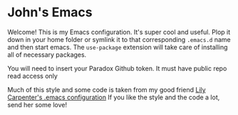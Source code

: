 * John's Emacs

Welcome! This is my Emacs configuration. It's super cool and useful. Plop it down in your home
folder or symlink it to that corresponding ~.emacs.d~ name and then start emacs. The ~use-package~
extension will take care of installing all of necessary packages.

You will need to insert your Paradox Github token. It must have public repo read access only

Much of this style and some code is taken from my good friend [[https://gitlab.com/azrazalea/emacs.d][Lily Carpenter's .emacs configuration]]
If you like the style and the code a lot, send her some love!
